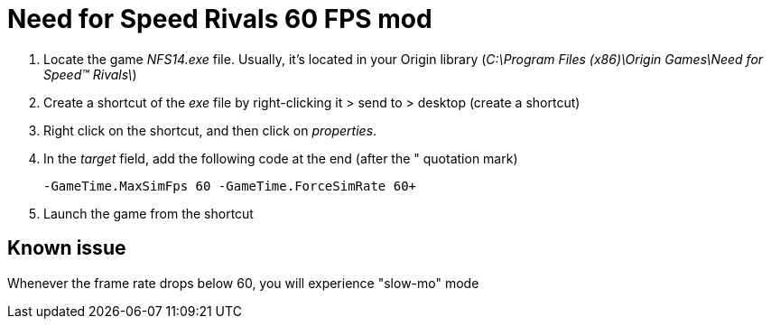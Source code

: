 = Need for Speed Rivals 60 FPS mod
:published_at: 2014-01-05
:hp-tags: Need for speed, Games

. Locate the game _NFS14.exe_ file. Usually, it's located in your Origin library (_C:\Program Files (x86)\Origin Games\Need for Speed(TM) Rivals\_)
. Create a shortcut of the _exe_ file by right-clicking it > send to > desktop (create a shortcut)
. Right click on the shortcut, and then click on _properties_.
. In the _target_ field, add the following code at the end (after the " quotation mark)

  -GameTime.MaxSimFps 60 -GameTime.ForceSimRate 60+
  
. Launch the game from the shortcut

== Known issue
Whenever the frame rate drops below 60, you will experience "slow-mo" mode